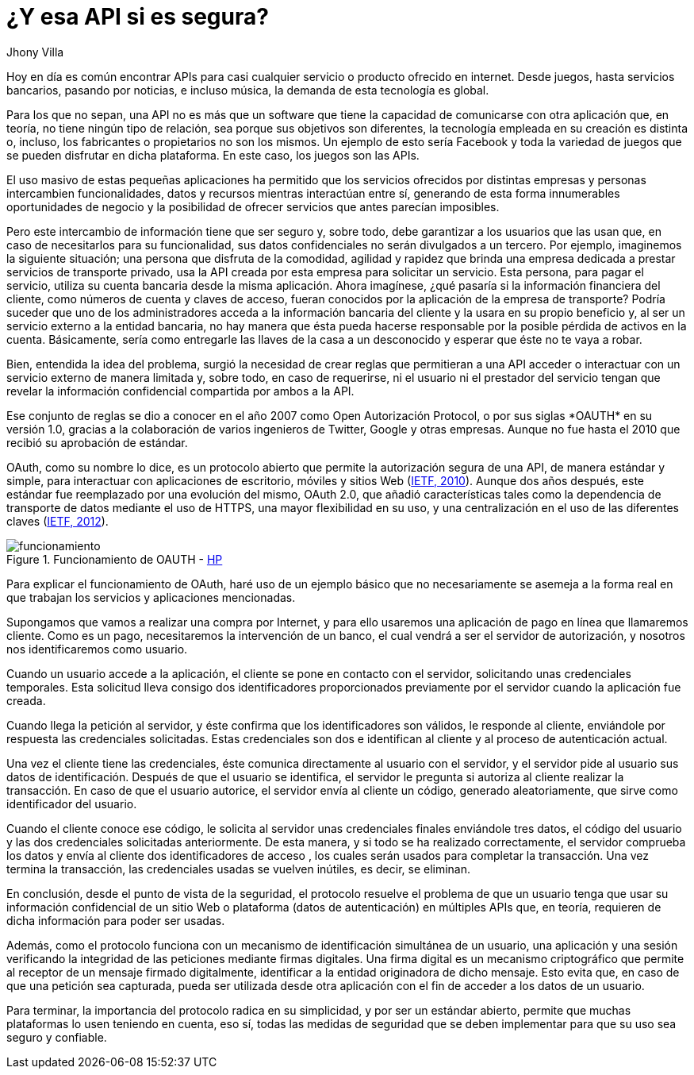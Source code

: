:slug: apis-seguras/
:date: 2017-05-02
:category: identidad
:subtitle: El protocolo OAUTH y la seguridad de las APIs
:tags: api, protocolo, intercambiar, información
:image: cover.png
:alt: Interacción entre el usuario y el sistema en un esquema OAuth
:description: Las API (Application Programming Interface) son cada vez más populares en todo tipo de servicios. Sin embargo, es necesario garantizar que el intercambio de información que se realiza a través de las API sea seguro. En este artículo se aborda un protocolo para garantizar APIs seguras.
:keywords: API, Seguridad, Información, Intercambiar, OAUTH, Servicios.
:author: Jhony Villa
:writer: jhony
:name: Jhony Arbey Villa Peña
:about1: Ingeniero en Sistemas.
:about2: Apasionado por las redes la música y la seguridad.

= ¿Y esa API si es segura?

Hoy en día es común encontrar +APIs+
para casi cualquier servicio o producto ofrecido en internet.
Desde juegos, hasta servicios bancarios, pasando por noticias,
e incluso música, la demanda de esta tecnología es global.

Para los que no sepan, una +API+ no es más que un software
que tiene la capacidad de comunicarse con otra aplicación que, en teoría,
no tiene ningún tipo de relación, sea porque sus objetivos son diferentes,
la tecnología empleada en su creación es distinta
o, incluso, los fabricantes o propietarios no son los mismos.
Un ejemplo de esto sería +Facebook+ y toda la variedad de juegos
que se pueden disfrutar en dicha plataforma.
En este caso, los juegos son las +APIs+.

El uso masivo de estas pequeñas aplicaciones
ha permitido que los servicios ofrecidos por distintas empresas y personas
intercambien funcionalidades, datos y recursos
mientras interactúan entre sí,
generando de esta forma innumerables oportunidades de negocio
y la posibilidad de ofrecer servicios que antes parecían imposibles.

Pero este intercambio de información tiene que ser seguro
y, sobre todo, debe garantizar a los usuarios que las usan que,
en caso de necesitarlos para su funcionalidad,
sus datos confidenciales no serán divulgados a un tercero.
Por ejemplo, imaginemos la siguiente situación;
una persona que disfruta de la comodidad, agilidad y rapidez
que brinda una empresa dedicada a prestar servicios de transporte privado,
usa la +API+ creada por esta empresa para solicitar un servicio.
Esta persona, para pagar el servicio,
utiliza su cuenta bancaria desde la misma aplicación.
Ahora imagínese, ¿qué pasaría si la información financiera del cliente,
como números de cuenta y claves de acceso,
fueran conocidos por la aplicación de la empresa de transporte?
Podría suceder que uno de los administradores
acceda a la información bancaria del cliente
y la usara en su propio beneficio y,
al ser un servicio externo a la entidad bancaria,
no hay manera que ésta pueda hacerse responsable
por la posible pérdida de activos en la cuenta.
Básicamente, sería como entregarle las llaves de la casa a un desconocido
y esperar que éste no te vaya a robar.

Bien, entendida la idea del problema,
surgió la necesidad de crear reglas
que permitieran a una +API+ acceder o interactuar con un servicio externo
de manera limitada y, sobre todo, en caso de requerirse, ni el usuario
ni el prestador del servicio tengan que revelar la información confidencial
compartida por ambos a la +API+.

Ese conjunto de reglas se dio a conocer en el año 2007
como +Open Autorización Protocol+, o por sus siglas +*OAUTH*+ en su versión 1.0,
gracias a la colaboración de varios ingenieros de +Twitter+, +Google+
y otras empresas.
Aunque no fue hasta el 2010 que recibió su aprobación de estándar.

+OAuth+, como su nombre lo dice, es un protocolo abierto
que permite la autorización segura de una +API+,
de manera estándar y simple, para interactuar con aplicaciones de escritorio,
móviles y sitios +Web+ (link:https://tools.ietf.org/html/rfc5849[+IETF, 2010+]).
Aunque dos años después, este estándar fue reemplazado
por una evolución del mismo, +OAuth+ 2.0,
que añadió características tales como
la dependencia de transporte de datos mediante el uso de +HTTPS+,
una mayor flexibilidad en su uso,
y una centralización en el uso de las diferentes claves (link:https://tools.ietf.org/html/rfc6750[+IETF, 2012+]).

.Funcionamiento de +OAUTH+ - link:https://community.saas.hpe.com/t5/Security-Research/Low-Hanging-Threats-to-OAuth-Security/ba-p/301565#.WT6hBWiGPIV[+HP+]
image::oauth.png[funcionamiento]

Para explicar el funcionamiento de +OAuth+,
haré uso de un ejemplo básico que no necesariamente se asemeja
a la forma real en que trabajan los servicios y aplicaciones mencionadas.

Supongamos que vamos a realizar una compra por Internet,
y para ello usaremos una aplicación de pago en línea que llamaremos cliente.
Como es un pago, necesitaremos la intervención de un banco,
el cual vendrá a ser el servidor de autorización,
y nosotros nos identificaremos como usuario.

Cuando un usuario accede a la aplicación, el cliente se pone en contacto
con el servidor, solicitando unas credenciales temporales.
Esta solicitud lleva consigo dos identificadores
proporcionados previamente por el servidor
cuando la aplicación fue creada.

Cuando llega la petición al servidor,
y éste confirma que los identificadores son válidos,
le responde al cliente,
enviándole por respuesta las credenciales solicitadas.
Estas credenciales son dos
e identifican al cliente y al proceso de autenticación actual.

Una vez el cliente tiene las credenciales,
éste comunica directamente al usuario con el servidor,
y el servidor pide al usuario sus datos de identificación.
Después de que el usuario se identifica,
el servidor le pregunta si autoriza al cliente realizar la transacción.
En caso de que el usuario autorice, el servidor envía al cliente un código,
generado aleatoriamente, que sirve como identificador del usuario.

Cuando el cliente conoce ese código,
le solicita al servidor unas credenciales finales enviándole tres datos,
el código del usuario y las dos credenciales solicitadas anteriormente.
De esta manera, y si todo se ha realizado correctamente,
el servidor comprueba los datos y envía al cliente dos identificadores de acceso
, los cuales serán usados para completar la transacción.
Una vez termina la transacción, las credenciales usadas se vuelven inútiles,
es decir, se eliminan.

En conclusión, desde el punto de vista de la seguridad,
el protocolo resuelve el problema de que un usuario
tenga que usar su información confidencial de un sitio +Web+
o plataforma (datos de autenticación) en múltiples +APIs+ que,
en teoría, requieren de dicha información para poder ser usadas.

Además, como el protocolo funciona
con un mecanismo de identificación simultánea de un usuario,
una aplicación y una sesión verificando la integridad de las peticiones
mediante firmas digitales.
Una firma digital es un mecanismo criptográfico
que permite al receptor de un mensaje firmado digitalmente,
identificar a la entidad originadora de dicho mensaje.
Esto evita que, en caso de que una petición sea capturada,
pueda ser utilizada desde otra aplicación
con el fin de acceder a los datos de un usuario.

Para terminar, la importancia del protocolo radica en su simplicidad,
y por ser un estándar abierto,
permite que muchas plataformas lo usen teniendo en cuenta,
eso sí, todas las medidas de seguridad que se deben implementar
para que su uso sea seguro y confiable.
